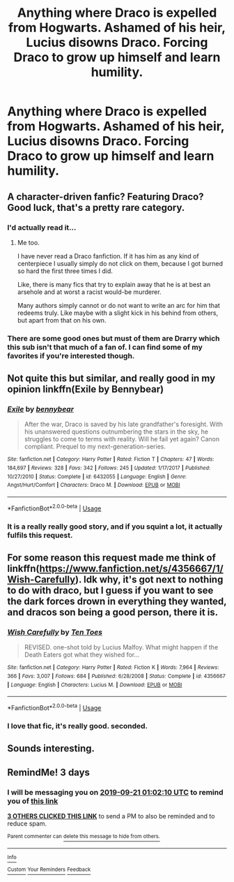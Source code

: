 #+TITLE: Anything where Draco is expelled from Hogwarts. Ashamed of his heir, Lucius disowns Draco. Forcing Draco to grow up himself and learn humility.

* Anything where Draco is expelled from Hogwarts. Ashamed of his heir, Lucius disowns Draco. Forcing Draco to grow up himself and learn humility.
:PROPERTIES:
:Author: IronVenerance
:Score: 28
:DateUnix: 1568762413.0
:DateShort: 2019-Sep-18
:FlairText: Request
:END:

** A character-driven fanfic? Featuring Draco? Good luck, that's a pretty rare category.
:PROPERTIES:
:Author: YOB1997
:Score: 27
:DateUnix: 1568763467.0
:DateShort: 2019-Sep-18
:END:

*** I'd actually read it...
:PROPERTIES:
:Score: 12
:DateUnix: 1568768512.0
:DateShort: 2019-Sep-18
:END:

**** Me too.

I have never read a Draco fanfiction. If it has him as any kind of centerpiece I usually simply do not click on them, because I got burned so hard the first three times I did.

Like, there is many fics that try to explain away that he is at best an arsehole and at worst a racist would-be murderer.

Many authors simply cannot or do not want to write an arc for him that redeems truly. Like maybe with a slight kick in his behind from others, but apart from that on his own.
:PROPERTIES:
:Author: LordDerrien
:Score: 4
:DateUnix: 1568809352.0
:DateShort: 2019-Sep-18
:END:


*** There are some good ones but must of them are Drarry which this sub isn't that much of a fan of. I can find some of my favorites if you're interested though.
:PROPERTIES:
:Author: Lywik270
:Score: 2
:DateUnix: 1568826178.0
:DateShort: 2019-Sep-18
:END:


** Not quite this but similar, and really good in my opinion linkffn(Exile by Bennybear)
:PROPERTIES:
:Author: roseworthh
:Score: 9
:DateUnix: 1568781645.0
:DateShort: 2019-Sep-18
:END:

*** [[https://www.fanfiction.net/s/6432055/1/][*/Exile/*]] by [[https://www.fanfiction.net/u/833356/bennybear][/bennybear/]]

#+begin_quote
  After the war, Draco is saved by his late grandfather's foresight. With his unanswered questions outnumbering the stars in the sky, he struggles to come to terms with reality. Will he fail yet again? Canon compliant. Prequel to my next-generation-series.
#+end_quote

^{/Site/:} ^{fanfiction.net} ^{*|*} ^{/Category/:} ^{Harry} ^{Potter} ^{*|*} ^{/Rated/:} ^{Fiction} ^{T} ^{*|*} ^{/Chapters/:} ^{47} ^{*|*} ^{/Words/:} ^{184,697} ^{*|*} ^{/Reviews/:} ^{328} ^{*|*} ^{/Favs/:} ^{342} ^{*|*} ^{/Follows/:} ^{245} ^{*|*} ^{/Updated/:} ^{1/17/2017} ^{*|*} ^{/Published/:} ^{10/27/2010} ^{*|*} ^{/Status/:} ^{Complete} ^{*|*} ^{/id/:} ^{6432055} ^{*|*} ^{/Language/:} ^{English} ^{*|*} ^{/Genre/:} ^{Angst/Hurt/Comfort} ^{*|*} ^{/Characters/:} ^{Draco} ^{M.} ^{*|*} ^{/Download/:} ^{[[http://www.ff2ebook.com/old/ffn-bot/index.php?id=6432055&source=ff&filetype=epub][EPUB]]} ^{or} ^{[[http://www.ff2ebook.com/old/ffn-bot/index.php?id=6432055&source=ff&filetype=mobi][MOBI]]}

--------------

*FanfictionBot*^{2.0.0-beta} | [[https://github.com/tusing/reddit-ffn-bot/wiki/Usage][Usage]]
:PROPERTIES:
:Author: FanfictionBot
:Score: 3
:DateUnix: 1568781660.0
:DateShort: 2019-Sep-18
:END:


*** It is a really really good story, and if you squint a lot, it actually fulfils this request.
:PROPERTIES:
:Author: ceplma
:Score: 3
:DateUnix: 1568791751.0
:DateShort: 2019-Sep-18
:END:


** For some reason this request made me think of linkffn([[https://www.fanfiction.net/s/4356667/1/Wish-Carefully]]). Idk why, it's got next to nothing to do with draco, but I guess if you want to see the dark forces drown in everything they wanted, and dracos son being a good person, there it is.
:PROPERTIES:
:Author: Sefera17
:Score: 2
:DateUnix: 1568778164.0
:DateShort: 2019-Sep-18
:END:

*** [[https://www.fanfiction.net/s/4356667/1/][*/Wish Carefully/*]] by [[https://www.fanfiction.net/u/1193258/Ten-Toes][/Ten Toes/]]

#+begin_quote
  REVISED. one-shot told by Lucius Malfoy. What might happen if the Death Eaters got what they wished for...
#+end_quote

^{/Site/:} ^{fanfiction.net} ^{*|*} ^{/Category/:} ^{Harry} ^{Potter} ^{*|*} ^{/Rated/:} ^{Fiction} ^{K} ^{*|*} ^{/Words/:} ^{7,964} ^{*|*} ^{/Reviews/:} ^{366} ^{*|*} ^{/Favs/:} ^{3,007} ^{*|*} ^{/Follows/:} ^{684} ^{*|*} ^{/Published/:} ^{6/28/2008} ^{*|*} ^{/Status/:} ^{Complete} ^{*|*} ^{/id/:} ^{4356667} ^{*|*} ^{/Language/:} ^{English} ^{*|*} ^{/Characters/:} ^{Lucius} ^{M.} ^{*|*} ^{/Download/:} ^{[[http://www.ff2ebook.com/old/ffn-bot/index.php?id=4356667&source=ff&filetype=epub][EPUB]]} ^{or} ^{[[http://www.ff2ebook.com/old/ffn-bot/index.php?id=4356667&source=ff&filetype=mobi][MOBI]]}

--------------

*FanfictionBot*^{2.0.0-beta} | [[https://github.com/tusing/reddit-ffn-bot/wiki/Usage][Usage]]
:PROPERTIES:
:Author: FanfictionBot
:Score: 2
:DateUnix: 1568778176.0
:DateShort: 2019-Sep-18
:END:


*** I love that fic, it's really good. seconded.
:PROPERTIES:
:Score: 1
:DateUnix: 1568800214.0
:DateShort: 2019-Sep-18
:END:


** Sounds interesting.
:PROPERTIES:
:Score: 1
:DateUnix: 1568800191.0
:DateShort: 2019-Sep-18
:END:


** RemindMe! 3 days
:PROPERTIES:
:Score: 0
:DateUnix: 1568768530.0
:DateShort: 2019-Sep-18
:END:

*** I will be messaging you on [[http://www.wolframalpha.com/input/?i=2019-09-21%2001:02:10%20UTC%20To%20Local%20Time][*2019-09-21 01:02:10 UTC*]] to remind you of [[https://np.reddit.com/r/HPfanfiction/comments/d5p00j/anything_where_draco_is_expelled_from_hogwarts/f0nf9e6/][*this link*]]

[[https://np.reddit.com/message/compose/?to=RemindMeBot&subject=Reminder&message=%5Bhttps%3A%2F%2Fwww.reddit.com%2Fr%2FHPfanfiction%2Fcomments%2Fd5p00j%2Fanything_where_draco_is_expelled_from_hogwarts%2Ff0nf9e6%2F%5D%0A%0ARemindMe%21%202019-09-21%2001%3A02%3A10%20UTC][*3 OTHERS CLICKED THIS LINK*]] to send a PM to also be reminded and to reduce spam.

^{Parent commenter can} [[https://np.reddit.com/message/compose/?to=RemindMeBot&subject=Delete%20Comment&message=Delete%21%20d5p00j][^{delete this message to hide from others.}]]

--------------

[[https://np.reddit.com/r/RemindMeBot/comments/c5l9ie/remindmebot_info_v20/][^{Info}]]

[[https://np.reddit.com/message/compose/?to=RemindMeBot&subject=Reminder&message=%5BLink%20or%20message%20inside%20square%20brackets%5D%0A%0ARemindMe%21%20Time%20period%20here][^{Custom}]]
[[https://np.reddit.com/message/compose/?to=RemindMeBot&subject=List%20Of%20Reminders&message=MyReminders%21][^{Your Reminders}]]
[[https://np.reddit.com/message/compose/?to=Watchful1&subject=RemindMeBot%20Feedback][^{Feedback}]]
:PROPERTIES:
:Author: RemindMeBot
:Score: 1
:DateUnix: 1568768565.0
:DateShort: 2019-Sep-18
:END:
